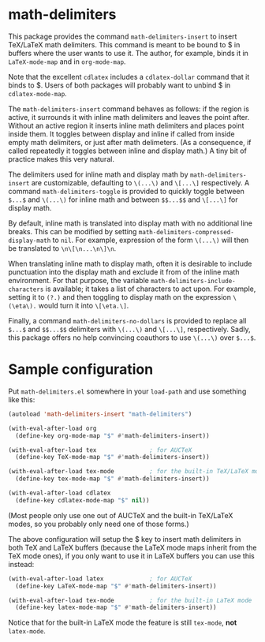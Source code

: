 * math-delimiters

This package provides the command =math-delimiters-insert= to insert
TeX/LaTeX math delimiters. This command is meant to be bound to $ in
buffers where the user wants to use it. The author, for example, binds
it in =LaTeX-mode-map= and in =org-mode-map=.

Note that the excellent =cdlatex= includes a =cdlatex-dollar= command that
it binds to $. Users of both packages will probably want to unbind $
in =cdlatex-mode-map=.

The =math-delimiters-insert= command behaves as follows: if the region
is active, it surrounds it with inline math delimiters and leaves the
point after. Without an active region it inserts inline math
delimiters and places point inside them. It toggles between display
and inline if called from inside empty math delimiters, or just after
math delimeters. (As a consequence, if called repeatedly it toggles
between inline and display math.) A tiny bit of practice makes this
very natural.

The delimiters used for inline math and display math by
=math-delimiters-insert= are customizable, defaulting to =\(...\)= and
=\[...\]= respectively. A command =math-delimiters-toggle= is provided to
quickly toggle between =$...$= and =\(...\)= for inline math and between
=$$...$$= and =\[...\]= for display math.

By default, inline math is translated into display math with no
additional line breaks. This can be modified by setting
=math-delimiters-compressed-display-math= to =nil=. For example,
expression of the form =\(...\)= will then be translated to
=\n\[\n...\n\]\n=.

When translating inline math to display math, often it is desirable to
include punctuation into the display math and exclude it from of the
inline math environment. For that purpose, the variable
=math-delimiters-include-characters= is available; it takes a list of
characters to act upon.  For example, setting it to =(?.)= and then
toggling to display math on the expression =\(\eta\).= would turn it
into =\[\eta.\]=.

Finally, a command =math-delimiters-no-dollars= is provided to replace
all =$...$= and =$$...$$= delimiters with =\(...\)= and =\[...\]=,
respectively. Sadly, this package offers no help convincing coauthors
to use =\(...\)= over =$...$=.

* Sample configuration

Put =math-delimiters.el= somewhere in your =load-path= and use something
like this:

#+begin_src emacs-lisp
  (autoload 'math-delimiters-insert "math-delimiters")

  (with-eval-after-load org
    (define-key org-mode-map "$" #'math-delimiters-insert))

  (with-eval-after-load tex               ; for AUCTeX
    (define-key TeX-mode-map "$" #'math-delimiters-insert))

  (with-eval-after-load tex-mode          ; for the built-in TeX/LaTeX modes
    (define-key tex-mode-map "$" #'math-delimiters-insert))

  (with-eval-after-load cdlatex
    (define-key cdlatex-mode-map "$" nil))
#+end_src

(Most people only use one out of AUCTeX and the built-in TeX/LaTeX
modes, so you probably only need one of those forms.)

The above configuration will setup the $ key to insert math delimiters
in both TeX and LaTeX buffers (because the LaTeX mode maps inherit
from the TeX mode ones), if you only want to use it in LaTeX buffers
you can use this instead:

#+begin_src emacs-lisp
  (with-eval-after-load latex             ; for AUCTeX
    (define-key LaTeX-mode-map "$" #'math-delimiters-insert))

  (with-eval-after-load tex-mode          ; for the built-in LaTeX mode
    (define-key latex-mode-map "$" #'math-delimiters-insert))
#+end_src

Notice that for the built-in LaTeX mode the feature is still =tex-mode=,
*not* =latex-mode=.

